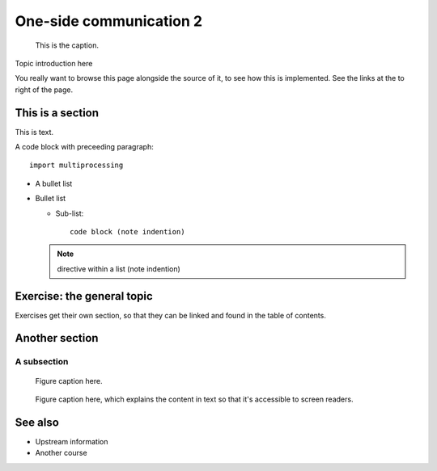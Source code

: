 One-side communication 2
========================

.. questions::

   - TODO

.. objectives::

   - TODO


.. figure:: img/ENCCS.jpg
   :class: with-border

   This is the caption.


Topic introduction here

You really want to browse this page alongside the source of it, to see
how this is implemented.  See the links at the to right of the page.



This is a section
-----------------

This is text.

A code block with preceeding paragraph::

  import multiprocessing

* A bullet list

* Bullet list

  * Sub-list::

      code block (note indention)

  .. note::

     directive within a list (note indention)


Exercise: the general topic
---------------------------

Exercises get their own section, so that they can be linked and found
in the table of contents.

.. challenge:: 1.1 Exercise title

   1. Notice the exercise set has both an ID and
      number ``SampleLesson-1`` and description of what it contains.

.. solution::

   * Solution here.


.. challenge:: 1.2 Create a lesson

   2. Similarly, each exercise has a quick description title ``Create
      a lesson`` in bold.  These titles are useful so that helpers
      (and learners...) can quickly understand what the point is.

.. solution::

   * Solution to that one.



Another section
---------------

.. instructor-note::

   This is an instructor note.  It may be hidden or put to the sidebar
   in a later style.  You should use it for things that the instructor
   should see while teaching, but should be de-emphasized for the
   learners.

A subsection
~~~~~~~~~~~~

.. figure:: img/sample-image.png

   Figure caption here.


.. figure:: img/sample-image.png
   :class: with-border

   Figure caption here, which explains the content in text so that
   it's accessible to screen readers.



See also
--------

* Upstream information
* Another course



.. keypoints::

   - What the learner should take away
   - point 2
   - ...
